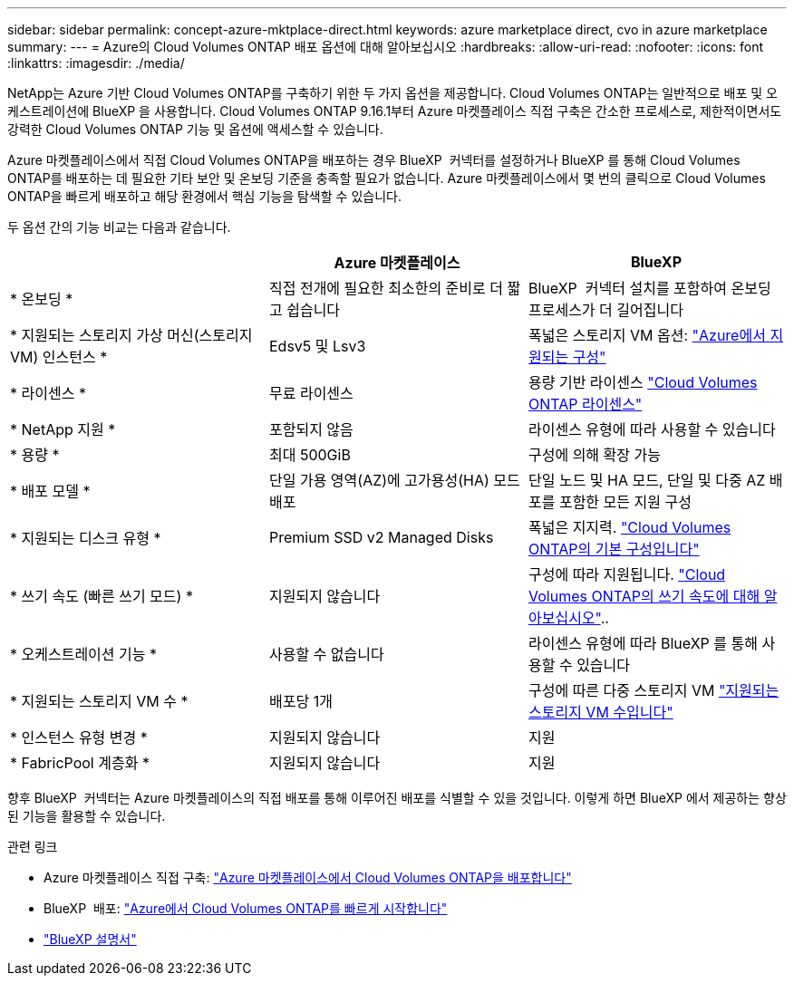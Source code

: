 ---
sidebar: sidebar 
permalink: concept-azure-mktplace-direct.html 
keywords: azure marketplace direct, cvo in azure marketplace 
summary:  
---
= Azure의 Cloud Volumes ONTAP 배포 옵션에 대해 알아보십시오
:hardbreaks:
:allow-uri-read: 
:nofooter: 
:icons: font
:linkattrs: 
:imagesdir: ./media/


[role="lead"]
NetApp는 Azure 기반 Cloud Volumes ONTAP를 구축하기 위한 두 가지 옵션을 제공합니다. Cloud Volumes ONTAP는 일반적으로 배포 및 오케스트레이션에 BlueXP 을 사용합니다. Cloud Volumes ONTAP 9.16.1부터 Azure 마켓플레이스 직접 구축은 간소한 프로세스로, 제한적이면서도 강력한 Cloud Volumes ONTAP 기능 및 옵션에 액세스할 수 있습니다.

Azure 마켓플레이스에서 직접 Cloud Volumes ONTAP을 배포하는 경우 BlueXP  커넥터를 설정하거나 BlueXP 를 통해 Cloud Volumes ONTAP를 배포하는 데 필요한 기타 보안 및 온보딩 기준을 충족할 필요가 없습니다. Azure 마켓플레이스에서 몇 번의 클릭으로 Cloud Volumes ONTAP을 빠르게 배포하고 해당 환경에서 핵심 기능을 탐색할 수 있습니다.

두 옵션 간의 기능 비교는 다음과 같습니다.

[cols="3*"]
|===
|  | Azure 마켓플레이스 | BlueXP 


| * 온보딩 * | 직접 전개에 필요한 최소한의 준비로 더 짧고 쉽습니다 | BlueXP  커넥터 설치를 포함하여 온보딩 프로세스가 더 길어집니다 


| * 지원되는 스토리지 가상 머신(스토리지 VM) 인스턴스 * | Edsv5 및 Lsv3 | 폭넓은 스토리지 VM 옵션: https://docs.netapp.com/us-en/cloud-volumes-ontap-relnotes/reference-configs-azure.html["Azure에서 지원되는 구성"^] 


| * 라이센스 * | 무료 라이센스 | 용량 기반 라이센스 link:concept-licensing.html["Cloud Volumes ONTAP 라이센스"] 


| * NetApp 지원 * | 포함되지 않음 | 라이센스 유형에 따라 사용할 수 있습니다 


| * 용량 * | 최대 500GiB | 구성에 의해 확장 가능 


| * 배포 모델 * | 단일 가용 영역(AZ)에 고가용성(HA) 모드 배포 | 단일 노드 및 HA 모드, 단일 및 다중 AZ 배포를 포함한 모든 지원 구성 


| * 지원되는 디스크 유형 * | Premium SSD v2 Managed Disks | 폭넓은 지지력. link:concept-storage.html#azure-storage["Cloud Volumes ONTAP의 기본 구성입니다"] 


| * 쓰기 속도 (빠른 쓰기 모드) * | 지원되지 않습니다 | 구성에 따라 지원됩니다. link:concept-write-speed.html["Cloud Volumes ONTAP의 쓰기 속도에 대해 알아보십시오"].. 


| * 오케스트레이션 기능 * | 사용할 수 없습니다 | 라이센스 유형에 따라 BlueXP 를 통해 사용할 수 있습니다 


| * 지원되는 스토리지 VM 수 * | 배포당 1개 | 구성에 따른 다중 스토리지 VM link:task-managing-svms-azure.html#supported-number-of-storage-vms["지원되는 스토리지 VM 수입니다"] 


| * 인스턴스 유형 변경 * | 지원되지 않습니다 | 지원 


| * FabricPool 계층화 * | 지원되지 않습니다 | 지원 
|===
향후 BlueXP  커넥터는 Azure 마켓플레이스의 직접 배포를 통해 이루어진 배포를 식별할 수 있을 것입니다. 이렇게 하면 BlueXP 에서 제공하는 향상된 기능을 활용할 수 있습니다.

.관련 링크
* Azure 마켓플레이스 직접 구축: link:task-deploy-cvo-azure-mktplc.html["Azure 마켓플레이스에서 Cloud Volumes ONTAP을 배포합니다"]
* BlueXP  배포: link:task-getting-started-azure.html["Azure에서 Cloud Volumes ONTAP를 빠르게 시작합니다"]
* https://docs.netapp.com/us-en/bluexp-family/index.html["BlueXP 설명서"^]

